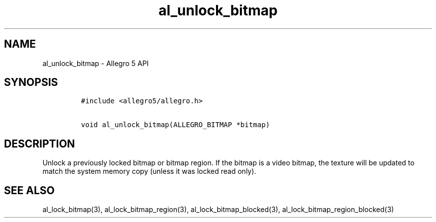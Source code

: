 .\" Automatically generated by Pandoc 1.16.0.2
.\"
.TH "al_unlock_bitmap" "3" "" "Allegro reference manual" ""
.hy
.SH NAME
.PP
al_unlock_bitmap \- Allegro 5 API
.SH SYNOPSIS
.IP
.nf
\f[C]
#include\ <allegro5/allegro.h>

void\ al_unlock_bitmap(ALLEGRO_BITMAP\ *bitmap)
\f[]
.fi
.SH DESCRIPTION
.PP
Unlock a previously locked bitmap or bitmap region.
If the bitmap is a video bitmap, the texture will be updated to match
the system memory copy (unless it was locked read only).
.SH SEE ALSO
.PP
al_lock_bitmap(3), al_lock_bitmap_region(3), al_lock_bitmap_blocked(3),
al_lock_bitmap_region_blocked(3)
